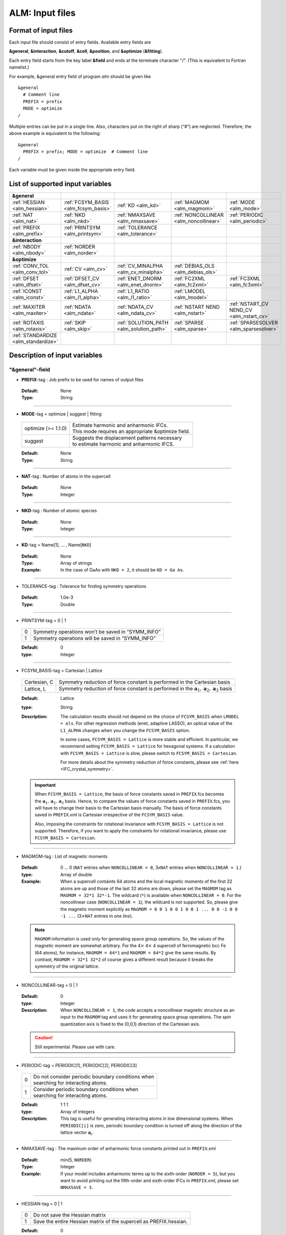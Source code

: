 .. raw:: html

    <style> .red {color:red} </style>

.. role:: red

ALM: Input files 
----------------

.. _reference_input_alm:

Format of input files
~~~~~~~~~~~~~~~~~~~~~

Each input file should consist of entry fields.
Available entry fields are 

**&general**, **&interaction**, **&cutoff**, **&cell**, **&position**, and **&optimize** (**&fitting**).


Each entry field starts from the key label **&field** and ends at the terminate character "/". (This is equivalent to Fortran namelist.) 

For example, &general entry field of program *alm* should be given like

::

  &general
    # Comment line
    PREFIX = prefix
    MODE = optimize
  /

Multiple entries can be put in a single line. Also, characters put on the right of sharp (“#”) are neglected. Therefore, the above example is equivalent to the following::
  
  &general
    PREFIX = prefix; MODE = optimize  # Comment line
  /

Each variable must be given inside the appropriate entry field.


.. _label_inputvar_alm:

List of supported input variables
~~~~~~~~~~~~~~~~~~~~~~~~~~~~~~~~~

.. csv-table::
   :widths: 20, 20, 20, 20, 20

   **&general**
   :ref:`HESSIAN <alm_hessian>`, :ref:`FCSYM_BASIS <alm_fcsym_basis>`, :ref:`KD <alm_kd>`, :ref:`MAGMOM <alm_magmom>`, :ref:`MODE <alm_mode>`
   :ref:`NAT <alm_nat>`, :ref:`NKD <alm_nkd>`, :ref:`NMAXSAVE <alm_nmaxsave>`, :ref:`NONCOLLINEAR <alm_noncollinear>`, :ref:`PERIODIC <alm_periodic>` 
   :ref:`PREFIX <alm_prefix>`, :ref:`PRINTSYM <alm_printsym>`, :ref:`TOLERANCE <alm_tolerance>`
   **&interaction**
   :ref:`NBODY <alm_nbody>`, :ref:`NORDER <alm_norder>`
   **&optimize**
   :ref:`CONV_TOL <alm_conv_tol>`, :ref:`CV <alm_cv>`, :ref:`CV_MINALPHA <alm_cv_minalpha>`, :ref:`DEBIAS_OLS <alm_debias_ols>`
   :ref:`DFSET <alm_dfset>`, :ref:`DFSET_CV <alm_dfset_cv>`, :ref:`ENET_DNORM <alm_enet_dnorm>`, :ref:`FC2XML <alm_fc2xml>`, :ref:`FC3XML <alm_fc3xml>`
   :ref:`ICONST <alm_iconst>`, :ref:`L1_ALPHA <alm_l1_alpha>`, :ref:`L1_RATIO <alm_l1_ratio>`, :ref:`LMODEL <alm_lmodel>`
   :ref:`MAXITER <alm_maxiter>`, :ref:`NDATA <alm_ndata>`, :ref:`NDATA_CV <alm_ndata_cv>`, :ref:`NSTART NEND <alm_nstart>`, :ref:`NSTART_CV NEND_CV <alm_nstart_cv>`
   :ref:`ROTAXIS <alm_rotaxis>`, :ref:`SKIP <alm_skip>`, :ref:`SOLUTION_PATH <alm_solution_path>`, :ref:`SPARSE <alm_sparse>`, :ref:`SPARSESOLVER <alm_sparsesolver>`
   :ref:`STANDARDIZE <alm_standardize>`


Description of input variables
~~~~~~~~~~~~~~~~~~~~~~~~~~~~~~

"&general"-field
++++++++++++++++

.. _alm_prefix:

* **PREFIX**-tag : Job prefix to be used for names of output files

 :Default:  None
 :Type: String

````

.. _alm_mode:

* **MODE**-tag = optimize | suggest | fitting

 =================================== ====================================================================
  optimize (:red:`>= 1.1.0`)         | Estimate harmonic and anharmonic IFCs. 
                                     | This mode requires an appropriate &optimize field.

  suggest                            | Suggests the displacement patterns necessary 
                                     | to estimate harmonic and anharmonic IFCS.
 =================================== ====================================================================

 :Default: None
 :Type: String

````

.. _alm_nat:

* **NAT**-tag : Number of atoms in the supercell

 :Default: None
 :Type: Integer

````

.. _alm_nkd:

* **NKD**-tag : Number of atomic species

 :Default: None
 :Type: Integer

````

.. _alm_kd:

* **KD**-tag = Name[1], ... , Name[``NKD``]

 :Default: None
 :Type: Array of strings
 :Example: In the case of GaAs with ``NKD = 2``, it should be ``KD = Ga As``.

````

.. _alm_tolerance:

* TOLERANCE-tag : Tolerance for finding symmetry operations
  
 :Default: 1.0e-3
 :Type: Double

````

.. _alm_printsym:

* PRINTSYM-tag = 0 | 1

 === ====================================================
  0   Symmetry operations won’t be saved in “SYMM_INFO”
  1   Symmetry operations will be saved in “SYMM_INFO”
 === ====================================================

 :Default: 0
 :type: Integer

````

.. _alm_fcsym_basis:

* FCSYM_BASIS-tag = Cartesian | Lattice

 ============== ===========================================================================
  Cartesian, C   Symmetry reduction of force constant is performed in the Cartesian basis

  Lattice, L     Symmetry reduction of force constant is performed in the :math:`\boldsymbol{a}_1, \boldsymbol{a}_2, \boldsymbol{a}_3` basis
 ============== ===========================================================================

 :Default: Lattice
 :type: String
 :Description: The calculation results should not depend on the choice of ``FCSYM_BASIS`` when ``LMODEL = ols``. For other regression methods (enet, adaptive LASSO), an optical value of the ``L1_ALPHA`` changes when you change the ``FCSYM_BASIS`` option.  
 
    In some cases, ``FCSYM_BASIS = Lattice`` is more stable and efficient. In particular, we recommend setting ``FCSYM_BASIS = Lattice`` for hexagonal systems. If a calculation with ``FCSYM_BASIS = Lattice`` is slow, please switch to ``FCSYM_BASIS = Cartesian``.
    
    For more details about the symmetry reduction of force constants, please see :ref:`here <IFC_crystal_symmetry>`.

 .. important::

     When ``FCSYM_BASIS = Lattice``, the basis of force constants saved in ``PREFIX``.fcs becomes the :math:`\boldsymbol{a}_1, \boldsymbol{a}_2, \boldsymbol{a}_3` basis. Hence, to compare the values of force constants saved in ``PREFIX``.fcs, you will have to change their basis to the Cartesian basis manually. The basis of force constants saved in ``PREFIX``.xml is Cartesian irrespective of the ``FCSYM_BASIS`` value.

     Also, imposing the constraints for rotational invariance with ``FCSYM_BASIS = Lattice`` is not supported. Therefore, if you want to apply the constraints for rotational invariance, please use ``FCSYM_BASIS = Cartesian``.

````

.. _alm_magmom:

* MAGMOM-tag : List of magnetic moments

 :Default: 0 ... 0 (``NAT`` entries when ``NONCOLLINEAR = 0``, 3x\ ``NAT`` entries when ``NONCOLLINEAR = 1``.)
 :type: Array of double
 :Example: When a supercell containts 64 atoms and the local magnetic moments of the first 32 atoms are up and those of the last 32 atoms are down, please set the ``MAGMOM`` tag as ``MAGMOM = 32*1 32*-1``. The wildcard (``*``) is available when ``NONCOLLINEAR = 0``. For the noncollinear case (``NONCOLLINEAR = 1``), the wildcard is not supported. So, please give the magnetic moment explicitly as ``MAGMOM = 0 0 1 0 0 1 0 0 1 ... 0 0 -1 0 0 -1 ...`` (3\ :math:`\times`\ ``NAT`` entries in *one line*).

 .. note::

     ``MAGMOM`` information is used only for generating space group operations. So, the values of the magnetic moment are somewhat arbitrary. For the 4\ :math:`\times` 4\ :math:`\times` 4 supercell of ferromagnetic bcc Fe (64 atoms), for instance, ``MAGMOM = 64*1`` and ``MAGMOM = 64*2`` give the same results. By contrast, ``MAGMOM = 32*1 32*2`` of course gives a different result because it breaks the symmetry of the original lattice.

````

.. _alm_noncollinear:

* NONCOLLINEAR-tag = 0 | 1

 :Default: 0 
 :type: Integer
 :Description: When ``NONCOLLINEAR = 1``, the code accepts a noncollinear magnetic structure as an input to the ``MAGMOM`` tag and uses it for generating space group operations. The spin quantization axis is fixed to the (0,0,1) direction of the Cartesian axis.

 .. caution::

     Still experimental. Please use with care.

````

.. _alm_periodic:

* PERIODIC-tag = PERIODIC[1], PERIODIC[2], PERIODIC[3] 

 ===== ====================================================
   0   | Do not consider periodic boundary conditions when
       | searching for interacting atoms.

   1   | Consider periodic boundary conditions when
       | searching for interacting atoms.
 ===== ====================================================

 :Default: 1 1 1
 :type: Array of integers
 :Description: This tag is useful for generating interacting atoms in low dimensional systems. When ``PERIODIC[i]`` is zero, periodic boundary condition is turned off along the direction of the lattice vector :math:`\boldsymbol{a}_{i}`.

````

.. _alm_nmaxsave:

* NMAXSAVE-tag : The maximum order of anharmonic force constants printed out in ``PREFIX``.xml

 :Default: min(5, ``NORDER``) 
 :Type: Integer
 :Example: If your model includes anharmonic terms up to the sixth-order (``NORDER = 5``), but you want to avoid printing out the fifth-order and sixth-order IFCs in ``PREFIX``.xml, please set ``NMAXSAVE = 3``.

````

.. _alm_hessian:

* HESSIAN-tag = 0 | 1

 ===== =====================================================================
   0    Do not save the Hessian matrix
   1    Save the entire Hessian matrix of the supercell as PREFIX.hessian.
 ===== =====================================================================

 :Default: 0
 :type: Integer

````

"&interaction"-field
++++++++++++++++++++

.. _alm_norder:


* **NORDER**-tag : The order of force constants to be calculated. Anharmonic terms up to :math:`(m+1)`\ th order will be considered with ``NORDER`` = :math:`m`.

 :Default: None
 :Type: Integer
 :Example: ``NORDER = 1`` for calculate harmonic terms only, ``NORDER = 2`` to include cubic terms as well, and so on.

````

.. _alm_nbody:


* NBODY-tag : Entry for excluding multiple-body interactions from anharmonic force constants
 
 :Default: ``NBODY`` = [2, 3, 4, ..., ``NORDER`` + 1]
 :Type: Array of integers
 :Description: This tag may be useful for excluding multi-body clusters which are supposedly less important. For example, a set of fourth-order IFCs :math:`\{\Phi_{ijkl}\}`, where :math:`i, j, k`, and :math:`l` label atoms in the supercell, can be categorized into four different subsets; **on-site**, **two-body**, **three-body**, and **four-body** terms. Neglecting the Cartesian coordinates of IFCs for simplicity, each subset contains the IFC elements shown as follows:

    =========== =========================================================================
     on-site    | :math:`\{\Phi_{iiii}\}`
     two-body   | :math:`\{\Phi_{iijj}\}`, :math:`\{\Phi_{iiij}\}` (:math:`i\neq j`)
     three-body | :math:`\{\Phi_{iijk}\}` (:math:`i\neq j, i\neq k, j \neq k`)
     four-body  | :math:`\{\Phi_{ijkl}\}` (all subscripts are different from each other)
    =========== =========================================================================    

    Since the four-body clusters are expected to be less important than the three-body and less-body clusters, you may want to exclude the four-body terms from the Taylor expansion potential because the number of such terms is huge. This can be done by setting the ``NBODY`` tag as ``NBODY = 2 3 3`` together with ``NORDER = 3``.

 :More examples: ``NORDER = 2; NBODY = 2 2`` includes harmonic and cubic IFCs but excludes three-body clusters from the cubic terms.

                 ``NORDER = 5; NBODY = 2 3 3 2 2`` includes anharmonic terms up to the sixth-order, where the four-body clusters are excluded from the fourth-order IFCs, and the multi (:math:`\geq 3`)-body clusters are excluded from the fifth- and sixth-order IFCs.

````

"&cutoff"-field
+++++++++++++++

In this entry field, one needs to specify cutoff radii of interaction for each order in units of bohr. 
In the current implementation, cutoff radii should be defined for every possible pair of atomic elements. 
For example, the cutoff entry for a harmonic calculation (``NORDER = 1``) of Si (``NKD = 1``) should be like
::

 &cutoff
  Si-Si 10.0
 /

This means that the cutoff radius of 10 :math:`a_{0}` is used for harmonic Si-Si terms. 
Please note that the first column should be two character strings, which are contained in the ``KD``-tag, 
connected by a hyphen (’-’). 

When one wants to consider cubic terms (``NORDER = 2``), please specify the cutoff radius for cubic terms in the third column as the following::

 
 &cutoff
  Si-Si 10.0 5.6 # Pair r_{2} r_{3}
 /

Instead of giving specific cutoff radii, one can write "None" as follows::

 &cutoff
  Si-Si None 5.6
 /

which means that all possible harmonic terms between Si-Si atoms will be included. 

.. caution::

  Setting 'None' for anharmonic terms can greatly increase the number of parameters and thereby increase the computational cost.

When there are more than two atomic elements, please specify the cutoff radii between every possible pair of atomic elements. In the case of MgO (``NKD = 2``), the cutoff entry should be like
::
 
 &cutoff
  Mg-Mg 8.0
  O-O 8.0
  Mg-O 10.0
 /

which can equivalently be written by using the wild card (’*’) as
::

 &cutoff
  *-* 8.0
  Mg-O 10.0 # Overwrite the cutoff radius for Mg-O harmonic interactions
 /

.. important::

  Cutoff radii specified by an earlier entry are overwritten by a new entry that comes later.

Once the cutoff radii are properly given, harmonic force constants
:math:`\Phi_{i,j}^{\mu,\nu}` satisfying :math:`r_{ij} \le r_{c}^{\mathrm{KD}[i]-\mathrm{KD}[j]}` will be searched.

In the case of cubic terms, force constants :math:`\Phi_{ijk}^{\mu\nu\lambda}` satisfying :math:`r_{ij} \le r_{c}^{\mathrm{KD}[i]-\mathrm{KD}[j]}`, :math:`r_{ik} \le r_{c}^{\mathrm{KD}[i]-\mathrm{KD}[k]}`, and
:math:`r_{jk} \le r_{c}^{\mathrm{KD}[j]-\mathrm{KD}[k]}` will be searched and determined by fitting.

````

"&cell"-field
+++++++++++++

Please give the cell parameters in this entry in units of bohr as the following::

 &cell
  a
  a11 a12 a13
  a21 a22 a23
  a31 a32 a33
 /

The cell parameters are then given by :math:`\vec{a}_{1} = a \times (a_{11}, a_{12}, a_{13})`,
:math:`\vec{a}_{2} = a \times (a_{21}, a_{22}, a_{23})`, and :math:`\vec{a}_{3} = a \times (a_{31}, a_{32}, a_{33})`.

````

"&position"-field
+++++++++++++++++

In this field, one needs to specify the atomic element and fractional coordinate of atoms in the supercell. 
Each line should be
::

  ikd xf[1] xf[2] xf[3]

where `ikd` is an integer specifying the atomic element (`ikd` = 1, ..., ``NKD``) and `xf[i]` is the
fractional coordinate of an atom. There should be ``NAT`` such lines in the &position entry field.


````

"&optimize"-field ("&fitting"-field)
++++++++++++++++++++++++++++++++++++

This field is necessary when ``MODE = optimize``.

.. _alm_lmodel:

* LMODEL-tag : Choice of the linear model used for estimating force constants

 =================================== ==========================
   "least-squares", "LS", "OLS",  1    Ordinary least square
   "elastic-net", "enet", 2            Elastic net
   "adaptive-lasso", 3                 Adaptive LASSO
 =================================== ==========================

 :Default: least-squares
 :Type: String
 :Description: When ``LMODEL = ols``, the force constants are estimated from the displacement-force datasets via the ordinary least-squares (OLS), which is usually sufficient to calculate harmonic and third-order force constants. 

               The elastic net (``LMODEL = enet``) or adaptive LASSO (``LMODEL = adaptive-lasso``) are useful for calculating fourth-order (and higher-order) force constants. When the elastic net or adaptive LASSO is selected, the users have to set the following related tags: ``CV``, ``L1_RATIO``, ``L1_ALPHA``, ``CV_MAXALPHA``, ``CV_MINALPHA``, ``CV_NALPHA``, ``STANDARDIZE``, ``ENET_DNORM``, ``MAXITER``, ``CONV_TOL``, ``NWRITE``, ``SOLUTION_PATH``, ``DEBIAS_OLS``. Please be noted that ``STANDARDIZE`` will be effective only for the elastic net.

````

.. _alm_dfset:

* **DFSET**-tag: File name containing displacement-force datasets for training

 .. versionadded:: 1.1.0

 :Default: None
 :Type: String
 :Description: The format of ``DFSET`` can be found :ref:`here <label_format_DFSET>`

````

.. _alm_ndata:

* NDATA-tag : Number of displacement-force data sets

 :Default: None
 :Type: Integer
 :Description: If ``NDATA`` is not given, the code reads all lines of ``DFSET`` (excluding comment lines) and estimates ``NDATA`` by dividing the line number by ``NAT``. If the number of lines is not divisible by ``NAT``, an error is raised. ``DFSET`` should contain at least ``NDATA``:math:`\times` ``NAT`` lines.

````

.. _alm_nstart:

* NSTART, NEND-tags : Specifies the range of data to be used for fitting

 :Default: ``NSTART = 1``, ``NEND = NDATA``
 :Type: Integer
 :Example: To use the data in the range of [20:30] out of 50 entries, the tags should be ``NSTART = 20`` and ``NEND = 30``.

````

.. _alm_skip:

* SKIP-tag : Specifies the range of data to be skipped for training

 :Default: None
 :Type: Two integers connected by a hyphen
 :Description: ``SKIP`` =\ :math:`i`-:math:`j` skips the data in the range of [:math:`i`:\ :math:`j`]. The :math:`i` and :math:`j` must satisfy :math:`1\leq i \leq j \leq` ``NDATA``.  This option may be useful when doing cross-validation manually (``CV=-1``).

````

.. _alm_iconst:

* ICONST-tag = 0 | 1 | 2 | 3 | 11

 ===== =============================================================================================
   0    No constraints
   1   | Constraint for translational invariance is imposed between IFCs.
       | Available only when ``LMODEL = ols``.
  11   | Same as ``ICONST = 1`` but the constraint is imposed *algebraically* rather than numerically.
       | Select this option when ``LMODEL = enet``.
   2   | In addition to ``ICONST = 1``, constraints for rotational invariance will be 
       | imposed up to (``NORDER`` + 1)th order. Available only when ``LMODEL = ols``.
   3   | In addition to ``ICONST = 2``, constraints for rotational invariance between (``NORDER`` + 1)th order 
       | and (``NORDER`` + 2)th order, which are zero, will be considered. 
       | Available only when ``LMODEL = ols``.
 ===== =============================================================================================

 :Default: 11
 :Type: Integer
 :Description: See :ref:`this page<constraint_IFC>` for the numerical formulae.

````

.. _alm_rotaxis:


* ROTAXIS-tag : Rotation axis used to estimate constraints for rotational invariance. This entry is necessary when ``ICONST = 2, 3``.

 :Default: None
 :Type: String
 :Example: When one wants to consider the rotational invariance around the :math:`x`\ -axis, one should give ``ROTAXIS = x``. If one needs additional constraints for the rotation around the :math:`y`\ -axis, ``ROTAXIS`` should be ``ROTAXIS = xy``. 

````

.. _alm_fc2xml:

* FC2XML-tag : XML file to which the harmonic terms are fixed upon fitting

 :Default: None
 :Type: String
 :Description: When ``FC2XML``-tag is given, harmonic force constants are fixed to the values stored in the ``FC2XML`` file. This may be useful for optimizing cubic and higher-order terms without changing the harmonic terms. Please make sure that the number of harmonic terms in the new computational condition is the same as that in the ``FC2XML`` file.

 .. important::

     The ``FCSYM_BASIS`` option must be the same as the one used when creating the reference harmonic force constant file (``FC2XML``). The code raises an error when they are inconsistent.

````

.. _alm_fc3xml:

* FC3XML-tag : XML file to which the cubic terms are fixed upon fitting

 :Default: None
 :Type: String
 :Description: Same as the ``FC2XML``-tag, but ``FC3XML`` is to fix cubic force constants. 

 .. important::
 
     The ``FCSYM_BASIS`` option must be the same as the one used when creating the reference cubic force constant file (``FC3XML``). The code raises an error when they are inconsistent.

````


.. _alm_sparse:

* SPARSE-tag = 0 | 1

 ===== ==============================================================
   0    Use a direct solver (SVD or QRD) to estimate force constants
   1    Use a sparse solver to estimate force constants
 ===== ==============================================================

 :Default: 0
 :Type: Integer
 :Description: When you want to calculate force constants of a large system and generate training datasets by displacing only a few atoms from equilibrium positions, the resulting sensing matrix becomes large but sparse. For such matrices, a sparse solver is expected to be more efficient than SVD or QRD in terms of both memory usage and computational time. When ``SPARSE = 1`` is set, the code uses a sparse solver implemented in Eigen3 library. You can change the solver type via ``SPARSESOLVER``. Effective when ``LMODEL = ols``.

````

.. _alm_sparsesolver:

* SPARSESOLVER-tag : Type of the sparse solver to use

 :Default: SimplicialLDLT
 :Type: String
 :Description: Currently, only the sparse solvers of Eigen3 library can be used. Available options are `SimplicialLDLT`, `SparseQR`, `ConjugateGradient`, `LeastSquaresConjugateGradient`, and `BiCGSTAB`. When an iterative algorithm (conjugate gradient) is selected, a stopping criterion can be specified by the ``CONV_TOL`` and ``MAXITER`` tags. Effective when ``LMODEL = ols`` and ``SPARSE = 1``.


 .. seealso::
    Eigen documentation page: `Solving Sparse Linear Systems <https://eigen.tuxfamily.org/dox/group__TopicSparseSystems.html>`__

````

.. _alm_maxiter:

* MAXITER-tag : Number of maximum iterations in iterative algorithms

 :Default: 10,000
 :Type: Integer
 :Description: Effective when an iterative solver is selected via ``SPARSESOLVER`` (when ``LMODEL = ols``) or when ``LMODEL = enet | adaptive-lasso``.

````

.. _alm_conv_tol:

* CONV_TOL-tag : Convergence criterion of iterative algorithms

 :Default: 1.0e-8
 :Type: Double
 :Description: When ``LMODEL = ols`` and an iterative solver is selected via ``SPARSESOLVER``, ``CONV_TOL`` value is passed to the Eigen3 function via `setTolerance()`.
               When ``LMODEL = enet | adaptive-lasso``, the coordinate descent iteration stops at :math:`i`\ th iteration if :math:`\sqrt{\frac{1}{N}|\boldsymbol{\Phi}_{i} - \boldsymbol{\Phi}_{i-1}|_{2}^{2}} <` ``CONV_TOL`` is satisfied, where :math:`N` is the length of the vector :math:`\boldsymbol{\Phi}`.


 .. seealso::
    Eigen documentation page: `IterativeSolverBase <https://eigen.tuxfamily.org/dox/classEigen_1_1IterativeSolverBase.html>`__

````

.. _alm_l1_ratio:

* L1_RATIO-tag : The ratio of the L1 regularization term

 :Default: 1.0 (LASSO)
 :Type: Double
 :Description: The ``L1_RATIO`` changes the regularization term as ``L1_ALPHA`` :math:`\times` [``L1_RATIO`` :math:`|\boldsymbol{\Phi}|_{1}` + :math:`\frac{1}{2}` (1-``L1_RATIO``) :math:`|\boldsymbol{\Phi}|_{2}^{2}`]. Therefore, ``L1_RATIO = 1`` corresponds to LASSO. ``L1_RATIO`` must be ``0 < L1_ratio <= 1``. Effective when ``LMODEL = enet``. See also :ref:`here <alm_theory_enet>`.

````

.. _alm_l1_alpha:

* L1_ALPHA-tag : The coefficient of the L1 regularization term

 :Default: 0.0 
 :Type: Double
 :Description: This tag is used when ``LMODEL = enet | adaptive-lasso`` and ``CV = 0``. See also :ref:`here <alm_theory_enet>`.

````

.. _alm_cv:

* CV-tag : Cross-validation mode for elastic net 

 ===== ===================================================================================================================
   0   | Cross-validation mode is off. 
       | The elastic net optimization is solved with the given ``L1_ALPHA`` value. 
       | The force constants are written to ``PREFIX``.fcs and ``PREFIX``.xml.

  >= 2 | ``CV``-fold cross-validation is performed *automatically*. 
       | ``NDATA`` training datasets are divided into ``CV`` subsets, and ``CV`` different combinations of 
       | training-validation datasets are created internally. For each combination, the elastic net 
       | optimization is solved with the various ``L1_ALPHA`` values defined by the ``CV_MINALPHA``, 
       | ``CV_MAXALPHA``, and ``CV_NALPHA`` tags. The result of each cross-validation is stored in 
       | ``PREFIX``.cvset[1, ..., ``CV``], and their average and deviation are stored in ``PREFIX``.cvscore. 

  -1   | The cross-validation is performed *manually*.
       | The Taylor expansion potential is trained by using the training datasets in ``DFSET``, and 
       | the validation score is calculated by using the data in ``DFSET_CV`` for various ``L1_ALPHA`` values
       | defined the ``CV_MINALPHA``, ``CV_MAXALPHA``, and ``CV_NALPHA`` tags.
       | After the calculation, the fitting and validation errors are stored in ``PREFIX``.cvset.
       | This option may be convenient for a large-scale problem since multiple optimization tasks with
       | different training-validation datasets can be done in parallel.
 ===== ===================================================================================================================

 :Default: 0
 :Type: Integer
 :Description: This tag is used when ``LMODEL = enet | adaptive-lasso``.


````

.. _alm_dfset_cv:

* DFSET_CV-tag : File name containing displacement-force datasets used for manual cross-validation

 :Default: ``DFSET_CV = DFSET``
 :Type: String
 :Description: This tag is used when ``LMODEL = enet | adaptive-lasso`` and ``CV = -1``.

````

.. _alm_ndata_cv:

* NDATA_CV-tag : Number of displacement-force validation datasets 

 :Default: None 
 :Type: Integer
 :Description: This tag is used when ``LMODEL = enet | adaptive-lasso`` and ``CV = -1``.

````

.. _alm_nstart_cv:

* NSTART_CV, NEND_CV-tags : Specifies the range of data to be used for validation

 :Default: ``NSTART_CV = 1``, ``NEND_CV = NDATA_CV``
 :Type: Integer
 :Example: This tag is used when ``LMODEL = enet | adaptive-lasso`` and ``CV = -1``.

````


.. _alm_cv_minalpha:

* CV_MINALPHA, CV_MAXALPHA, CV_NALPHA-tags : Options to specify the ``L1_ALPHA`` values used in cross-validation 

 :Default: ``CV_MAXALPHA`` is set automatically

           ``CV_MINALPHA = CV_MAXALPHA * 1.0e-6``

           ``CV_NALPHA = 50`` 
 :Type: Double, Double, Integer
 :Description: ``CV_NALPHA`` values of ``L1_ALPHA`` are generated from ``CV_MINALPHA`` to ``CV_MAXALPHA`` in logarithmic scale. When ``CV_MAXALPHA`` is not specified by user, the code automatically sets ``CV_MAXALPHA`` so that the maximum ``L1_ALPHA`` makes all coefficients zero. The default value of ``CV_MINALPHA`` is ``CV_MAXALPHA * 1.0e-6``, which is reasonable in many cases. If the minimum value of the validation score is found at ``CV_MINALPHA``, you may need to use a smaller value of ``CV_MINALPHA``. This tag is used when ``LMODEL = enet | adaptive-lasso`` and the cross-validation mode is on (``CV > 0`` or ``CV = -1``).

````

.. _alm_standardize:

* STANDARDIZE-tag = 0 | 1

 ===== =============================================================================================
   0    Do not standardize the sensing matrix
   1   | Each column of the sensing matrix is standardized in such a way that its mean value
       | becomes 0 and standard deviation becomes 1. 
 ===== =============================================================================================

 :Default: 1
 :Type: Integer
 :Description: This option influences the optimal ``L1_ALPHA`` value. So, if you change the ``STANDARDIZE`` option, you have to rerun the cross-validation. Effective only when ``LMODEL = enet``.


````

.. _alm_enet_dnorm:

* ENET_DNORM-tag : Normalization factor of atomic displacements

 :Default: 1.0
 :Type: Double
 :Description: The normalization factor of atomic displacement :math:`u_{0}` in units of bohr. When :math:`u_{0} (\neq 1)` is given, the displacement data are scaled as :math:`u_{i} \rightarrow u_{i}/u_{0}` before constructing the sensing matrix. This option influences the optimal ``L1_ALPHA`` value. So, if you change the ``ENET_DNORM`` value, you will have to rerun the cross-validation. Effective only when ``LMODEL = enet`` and ``STANDARDIZE = 0``. 

````



.. _alm_solution_path:

* SOLUTION_PATH-tag = 0 | 1

 ===== =============================================================================================
   0    Do not save the solution path.
   1    Save the solution path of each cross-validation combination in ``PREFIX``.solution_path.
 ===== =============================================================================================

 :Default: 0
 :Type: Integer
 :Description: Effective when ``LMODEL = enet | adaptive-lasso`` and the cross-validation mode is on.

````

.. _alm_debias_ols:

* DEBIAS_OLS-tag = 0 | 1

 ===== =============================================================================================
   0    Save the solution of the elastic net problem to ``PREFIX``.fcs and ``PREFIX``.xml.
   1    | After the solution of the elastic net optimization problem is obtained, 
        | only non-zero coefficients are collected, and the ordinary least-squares fitting is 
        | solved again with the non-zero coefficients before saving the results to ``PREFIX``.fcs and
        | ``PREFIX``.xml. This might be useful to reduce the bias of the elastic net solution.
 ===== =============================================================================================

 :Default: 0
 :Type: Integer
 :Description: Effective when ``LMODEL = enet`` and ``CV = 0``.


````


How to make a DFSET file
~~~~~~~~~~~~~~~~~~~~~~~~

.. _label_format_DFSET:

Format of ``DFSET`` 
++++++++++++++++++++

The displacement-force data sets obtained by first-principles (or classical force-field) calculations
have to be saved to a file, say *DFSET*. Then, the force constants are estimated by setting ``DFSET =`` *DFSET* and with ``MODE = optimize``.

The *DFSET* file must contain the atomic displacements and corresponding forces in Cartesian coordinate for at least ``NDATA`` structures (displacement patterns)
in the following format: 

.. math::
    :nowrap:

    # Structure number 1 (this is just a comment line)
    \begin{eqnarray*}
     u_{x}(1) & u_{y}(1) & u_{z}(1) & f_{x}(1) & f_{y}(1) & f_{z}(1) \\
     u_{x}(2) & u_{y}(2) & u_{z}(2) & f_{x}(2) & f_{y}(2) & f_{z}(2) \\
              & \vdots   &          &          & \vdots   &          \\
     u_{x}(\mathrm{NAT}) & u_{y}(\mathrm{NAT}) & u_{z}(\mathrm{NAT}) & f_{x}(\mathrm{NAT}) & f_{y}(\mathrm{NAT}) & f_{z}(\mathrm{NAT})
    \end{eqnarray*}
    # Structure number 2 
    \begin{eqnarray*}
     u_{x}(1) & u_{y}(1) & u_{z}(1) & f_{x}(1) & f_{y}(1) & f_{z}(1) \\
              & \vdots   &          &          & \vdots   &          
    \end{eqnarray*}

Here, ``NAT`` is the number of atoms in the supercell. 
The unit of displacements and forces must be **bohr** and **Ryd/bohr**, respectively.
